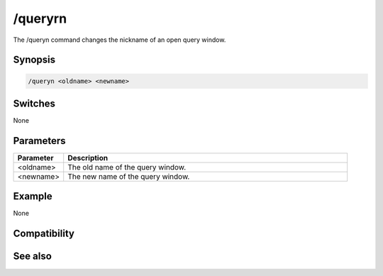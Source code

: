 /queryrn
========

The /queryn command changes the nickname of an open query window.

Synopsis
--------

.. code:: text

    /queryn <oldname> <newname>

Switches
--------

None

Parameters
----------

.. list-table::
    :widths: 15 85
    :header-rows: 1

    * - Parameter
      - Description
    * - <oldname>
      - The old name of the query window.
    * - <newname>
      - The new name of the query window.

Example
-------

None

Compatibility
-------------

.. compatibility:: 5.8

See also
--------

.. hlist::
    :columns: 4

    * :doc:`/query </commands/query>`
    * :doc:`$query </identifiers/query>`

